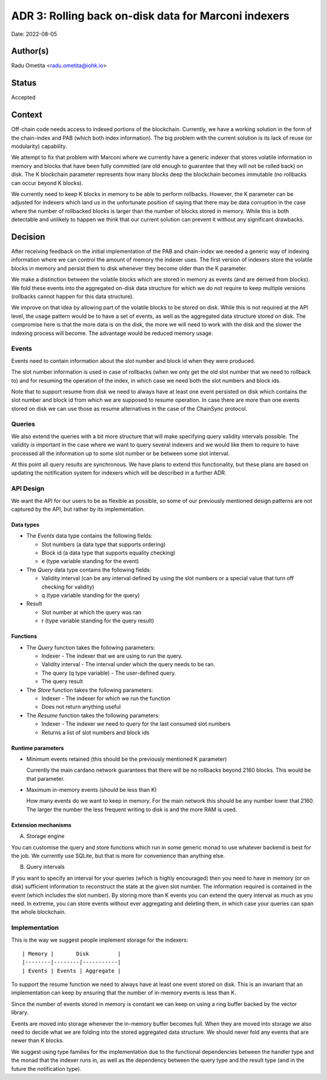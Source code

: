 .. _adr3:

ADR 3: Rolling back on-disk data for Marconi indexers
=====================================================

Date: 2022-08-05

Author(s)
---------

Radu Ometita <radu.ometita@iohk.io>

Status
------

Accepted

Context
-------

Off-chain code needs access to indexed portions of the blockchain. Currently, we have a working solution in the form of the chain-index and PAB (which both index information). The big problem with the current solution is its lack of reuse (or modularity) capability.

We attempt to fix that problem with Marconi where we currently have a generic indexer that stores volatile information in memory and blocks that have been fully committed (are old enough to guarantee that they will not be rolled back) on disk. The K blockchain parameter represents how many blocks deep the blockchain becomes immutable (no rollbacks can occur beyond K blocks).

We currently need to keep K blocks in memory to be able to perform rollbacks. However, the K parameter can be adjusted for indexers which land us in the unfortunate position of saying that there may be data corruption in the case where the number of rollbacked blocks is larger than the number of blocks stored in memory. While this is both detectable and unlikely to happen we think that our current solution can prevent it without any significant drawbacks.

Decision
--------

After receiving feedback on the initial implementation of the PAB and chain-index we needed a generic way of indexing information where we can control the amount of memory the indexer uses. The first version of indexers store the volatile blocks in memory and persist them to disk whenever they become older than the K parameter.

We make a distinction between the volatile blocks which are stored in memory as events (and are derived from blocks). We fold these events into the aggregated on-disk data structure for which we do not require to keep multiple versions (rollbacks cannot happen for this data structure).

We improve on that idea by allowing part of the volatile blocks to be stored on disk. While this is not required at the API level, the usage pattern would be to have a set of events, as well as the aggregated data structure stored on disk. The compromise here is that the more data is on the disk, the more we will need to work with the disk and the slower the indexing process will become. The advantage would be reduced memory usage.

Events
^^^^^^

Events need to contain information about the slot number and block id when they were produced.

The slot number information is used in case of rollbacks (when we only get the old slot number that we need to rollback to) and for resuming the operation of the index, in which case we need both the slot numbers and block ids.

Note that to support resume from disk we need to always have at least one event persisted on disk which contains the slot number and block id from which we are supposed to resume operation. In case there are more than one events stored on disk we can use those as resume alternatives in the case of the ChainSync protocol.

Queries
^^^^^^^

We also extend the queries with a bit more structure that will make specifying query validity intervals possible. The validity is important in the case where we want to query several indexers and we would like them to require to have processed all the information up to some slot number or be between some slot interval.

At this point all query results are synchronous. We have plans to extend this functionality, but these plans are based on updating the notification system for indexers which will be described in a further ADR.

API Design
^^^^^^^^^^

We want the API for our users to be as flexible as possible, so some of our previously mentioned design patterns are not captured by the API, but rather by its implementation.

Data types
""""""""""

* The `Events` data type contains the following fields:

  * Slot numbers (a data type that supports ordering)
  * Block id (a data type that supports equality checking)
  * e (type variable standing for the event)

* The `Query` data type contains the following fields:

  * Validity interval (can be any interval defined by using the slot numbers or a special value that turn off checking for validity)
  * q (type variable standing for the query)

* Result

  * Slot number at which the query was ran
  * r (type variable standing for the query result)

Functions
"""""""""

* The `Query` function takes the following parameters:

  * Indexer - The indexer that we are using to run the query.
  * Validity interval - The interval under which the query needs to be ran.
  * The query (q type variable) - The user-defined query.
  * The query result

* The `Store` function takes the following parameters:

  * Indexer - The indexer for which we run the function
  * Does not return anything useful

* The `Resume` function takes the following parameters:

  * Indexer - The indexer we need to query for the last consumed slot numbers
  * Returns a list of slot numbers and block ids

Runtime parameters
""""""""""""""""""

* Minimum events retained (this should be the previously mentioned K parameter)

  Currently the main cardano network guarantees that there will be no rollbacks beyond 2160 blocks. This would be that parameter.

* Maximum in-memory events (should be less than K)

  How many events do we want to keep in memory. For the main network this should be any number lower that 2160. The larger the number the less frequent writing to disk is and the more RAM is used.

Extension mechanisms
""""""""""""""""""""

A. Storage engine

You can customise the query and store functions which run in some generic monad to use whatever backend is best for the job. We currently use SQLite, but that is more for convenience than anything else.

B. Query intervals

If you want to specify an interval for your queries (which is highly encouraged) then you need to have in memory (or on disk) sufficient information to reconstruct the state at the given slot number. The information required is contained in the event (which includes the slot number). By storing more than K events you can extend the query interval as much as you need. In extreme, you can store events without ever aggregating and deleting them, in which case your queries can span the whole blockchain.

Implementation
^^^^^^^^^^^^^^

This is the way we suggest people implement storage for the indexers::

  | Memory |       Disk         |
  |--------|--------|-----------|
  | Events | Events | Aggregate |

To support the resume function we need to always have at least one event stored on disk. This is an invariant that an implementation can keep by ensuring that the number of in-memory events is less than K.

Since the number of events stored in memory is constant we can keep on using a ring buffer backed by the vector library.

Events are moved into storage whenever the in-memory buffer becomes full. When they are moved into storage we also need to decide what we are folding into the stored aggregated data structure. We should never fold any events that are newer than K blocks.

We suggest using type families for the implementation due to the functional dependencies between the handler type and the monad that the indexer runs in, as well as the dependency between the query type and the result type (and in the future the notification type).
